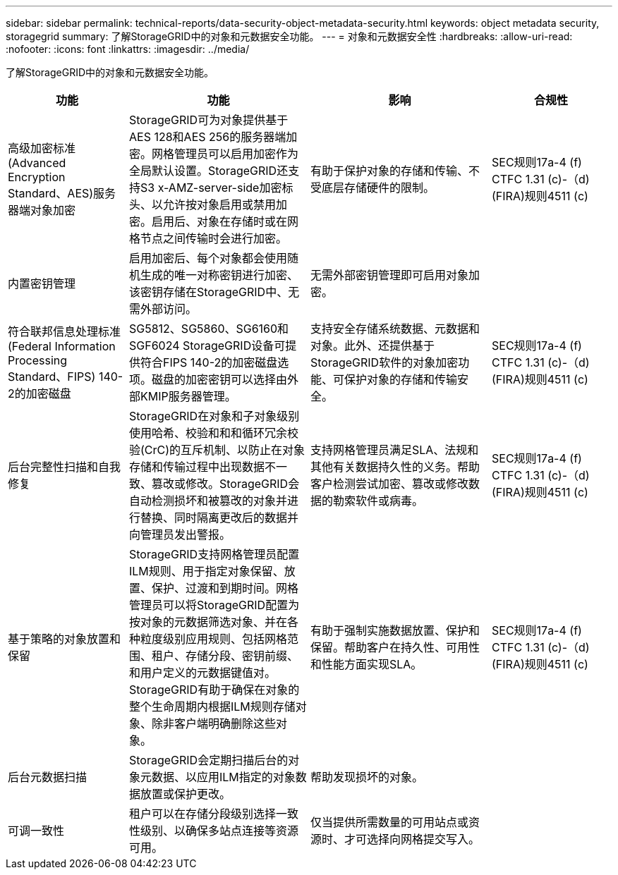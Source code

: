 ---
sidebar: sidebar 
permalink: technical-reports/data-security-object-metadata-security.html 
keywords: object metadata security, storagegrid 
summary: 了解StorageGRID中的对象和元数据安全功能。 
---
= 对象和元数据安全性
:hardbreaks:
:allow-uri-read: 
:nofooter: 
:icons: font
:linkattrs: 
:imagesdir: ../media/


[role="lead"]
了解StorageGRID中的对象和元数据安全功能。

[cols="20,30a,30,20"]
|===
| 功能 | 功能 | 影响 | 合规性 


| 高级加密标准(Advanced Encryption Standard、AES)服务器端对象加密  a| 
StorageGRID可为对象提供基于AES 128和AES 256的服务器端加密。网格管理员可以启用加密作为全局默认设置。StorageGRID还支持S3 x-AMZ-server-side加密标头、以允许按对象启用或禁用加密。启用后、对象在存储时或在网格节点之间传输时会进行加密。
| 有助于保护对象的存储和传输、不受底层存储硬件的限制。 | SEC规则17a-4 (f) CTFC 1.31 (c)-（d)(FIRA)规则4511 (c) 


| 内置密钥管理  a| 
启用加密后、每个对象都会使用随机生成的唯一对称密钥进行加密、该密钥存储在StorageGRID中、无需外部访问。
| 无需外部密钥管理即可启用对象加密。 |  


| 符合联邦信息处理标准(Federal Information Processing Standard、FIPS) 140-2的加密磁盘  a| 
SG5812、SG5860、SG6160和SGF6024 StorageGRID设备可提供符合FIPS 140-2的加密磁盘选项。磁盘的加密密钥可以选择由外部KMIP服务器管理。
| 支持安全存储系统数据、元数据和对象。此外、还提供基于StorageGRID软件的对象加密功能、可保护对象的存储和传输安全。 | SEC规则17a-4 (f) CTFC 1.31 (c)-（d)(FIRA)规则4511 (c) 


| 后台完整性扫描和自我修复  a| 
StorageGRID在对象和子对象级别使用哈希、校验和和和循环冗余校验(CrC)的互斥机制、以防止在对象存储和传输过程中出现数据不一致、篡改或修改。StorageGRID会自动检测损坏和被篡改的对象并进行替换、同时隔离更改后的数据并向管理员发出警报。
| 支持网格管理员满足SLA、法规和其他有关数据持久性的义务。帮助客户检测尝试加密、篡改或修改数据的勒索软件或病毒。 | SEC规则17a-4 (f) CTFC 1.31 (c)-（d)(FIRA)规则4511 (c) 


| 基于策略的对象放置和保留  a| 
StorageGRID支持网格管理员配置ILM规则、用于指定对象保留、放置、保护、过渡和到期时间。网格管理员可以将StorageGRID配置为按对象的元数据筛选对象、并在各种粒度级别应用规则、包括网格范围、租户、存储分段、密钥前缀、 和用户定义的元数据键值对。StorageGRID有助于确保在对象的整个生命周期内根据ILM规则存储对象、除非客户端明确删除这些对象。
| 有助于强制实施数据放置、保护和保留。帮助客户在持久性、可用性和性能方面实现SLA。 | SEC规则17a-4 (f) CTFC 1.31 (c)-（d)(FIRA)规则4511 (c) 


| 后台元数据扫描  a| 
StorageGRID会定期扫描后台的对象元数据、以应用ILM指定的对象数据放置或保护更改。
| 帮助发现损坏的对象。 |  


| 可调一致性  a| 
租户可以在存储分段级别选择一致性级别、以确保多站点连接等资源可用。
| 仅当提供所需数量的可用站点或资源时、才可选择向网格提交写入。 |  
|===